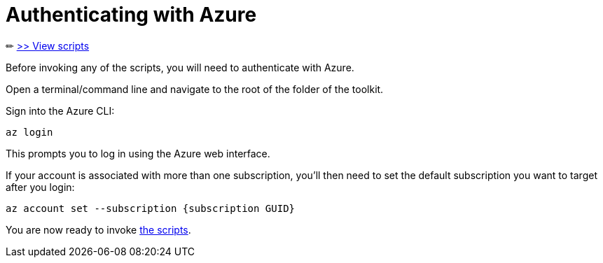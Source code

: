 = Authenticating with Azure

✏ link:readme.md[>> View scripts]

Before invoking any of the scripts, you will need to authenticate with Azure.

Open a terminal/command line and navigate to the root of the folder of the toolkit. 

Sign into the Azure CLI:

`az login`

This prompts you to log in using the Azure web interface. 

If your account is associated with more than one subscription, you'll then need to set the default subscription you want to target after you login:

`az account set --subscription {subscription GUID}`

You are now ready to invoke link:readme.md[the scripts].

////
[options="header",cols="<.< 35% a,<.< 5%,<.< 60%"]
|===
| Argument | Required? | Description

| [source]
----
--client-id
----
| Optional
| Specifies the ClientId. This value can be a SPN or AAD Object ID
// TODO: provide more detail

| [source]
----
--secret
----
| Optional
| Specifies the ClientId's secret
// TODO: provide more detail

| [source]
----
--tenant-id
----
| Optional
| Specifies the TenantId
// TODO: provide more detail

|===
 ////